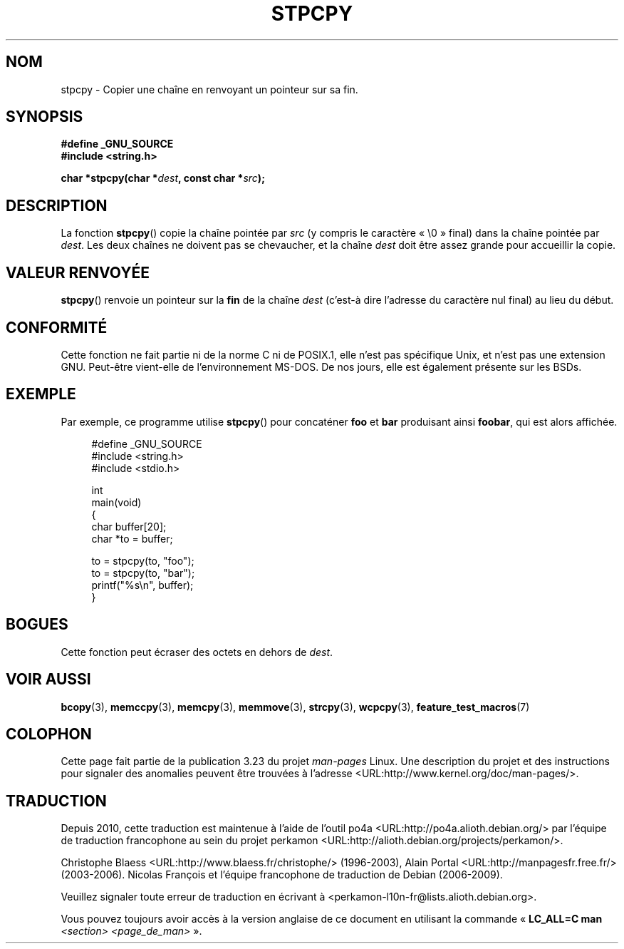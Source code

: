 .\" Hey Emacs! This file is -*- nroff -*- source.
.\"
.\" Copyright 1995 James R. Van Zandt <jrv@vanzandt.mv.com>
.\"
.\" Permission is granted to make and distribute verbatim copies of this
.\" manual provided the copyright notice and this permission notice are
.\" preserved on all copies.
.\"
.\" Permission is granted to copy and distribute modified versions of this
.\" manual under the conditions for verbatim copying, provided that the
.\" entire resulting derived work is distributed under the terms of a
.\" permission notice identical to this one.
.\"
.\" Since the Linux kernel and libraries are constantly changing, this
.\" manual page may be incorrect or out-of-date.  The author(s) assume no
.\" responsibility for errors or omissions, or for damages resulting from
.\" the use of the information contained herein.  The author(s) may not
.\" have taken the same level of care in the production of this manual,
.\" which is licensed free of charge, as they might when working
.\" professionally.
.\"
.\" Formatted or processed versions of this manual, if unaccompanied by
.\" the source, must acknowledge the copyright and authors of this work.
.\"
.\"*******************************************************************
.\"
.\" This file was generated with po4a. Translate the source file.
.\"
.\"*******************************************************************
.TH STPCPY 3 "4 février 2009" GNU "Manuel du programmeur Linux"
.SH NOM
stpcpy \- Copier une chaîne en renvoyant un pointeur sur sa fin.
.SH SYNOPSIS
.nf
\fB#define _GNU_SOURCE\fP
.br
\fB#include <string.h>\fP
.sp
\fBchar *stpcpy(char *\fP\fIdest\fP\fB, const char *\fP\fIsrc\fP\fB);\fP
.fi
.SH DESCRIPTION
La fonction \fBstpcpy\fP() copie la chaîne pointée par \fIsrc\fP (y compris le
caractère «\ \e0\ » final) dans la chaîne pointée par \fIdest\fP. Les deux
chaînes ne doivent pas se chevaucher, et la chaîne \fIdest\fP doit être assez
grande pour accueillir la copie.
.SH "VALEUR RENVOYÉE"
\fBstpcpy\fP() renvoie un pointeur sur la \fBfin\fP de la chaîne \fIdest\fP (c'est\-à
dire l'adresse du caractère nul final) au lieu du début.
.SH CONFORMITÉ
Cette fonction ne fait partie ni de la norme C ni de POSIX.1, elle n'est pas
spécifique Unix, et n'est pas une extension GNU. Peut\-être vient\-elle de
l'environnement MS\-DOS. De nos jours, elle est également présente sur les
BSDs.
.SH EXEMPLE
Par exemple, ce programme utilise \fBstpcpy\fP() pour concaténer \fBfoo\fP et
\fBbar\fP produisant ainsi \fBfoobar\fP, qui est alors affichée.
.in +4n
.nf

#define _GNU_SOURCE
#include <string.h>
#include <stdio.h>

int
main(void)
{
    char buffer[20];
    char *to = buffer;

    to = stpcpy(to, "foo");
    to = stpcpy(to, "bar");
    printf("%s\en", buffer);
}
.fi
.in
.SH BOGUES
Cette fonction peut écraser des octets en dehors de \fIdest\fP.
.SH "VOIR AUSSI"
\fBbcopy\fP(3), \fBmemccpy\fP(3), \fBmemcpy\fP(3), \fBmemmove\fP(3), \fBstrcpy\fP(3),
\fBwcpcpy\fP(3), \fBfeature_test_macros\fP(7)
.SH COLOPHON
Cette page fait partie de la publication 3.23 du projet \fIman\-pages\fP
Linux. Une description du projet et des instructions pour signaler des
anomalies peuvent être trouvées à l'adresse
<URL:http://www.kernel.org/doc/man\-pages/>.
.SH TRADUCTION
Depuis 2010, cette traduction est maintenue à l'aide de l'outil
po4a <URL:http://po4a.alioth.debian.org/> par l'équipe de
traduction francophone au sein du projet perkamon
<URL:http://alioth.debian.org/projects/perkamon/>.
.PP
Christophe Blaess <URL:http://www.blaess.fr/christophe/> (1996-2003),
Alain Portal <URL:http://manpagesfr.free.fr/> (2003-2006).
Nicolas François et l'équipe francophone de traduction de Debian\ (2006-2009).
.PP
Veuillez signaler toute erreur de traduction en écrivant à
<perkamon\-l10n\-fr@lists.alioth.debian.org>.
.PP
Vous pouvez toujours avoir accès à la version anglaise de ce document en
utilisant la commande
«\ \fBLC_ALL=C\ man\fR \fI<section>\fR\ \fI<page_de_man>\fR\ ».
